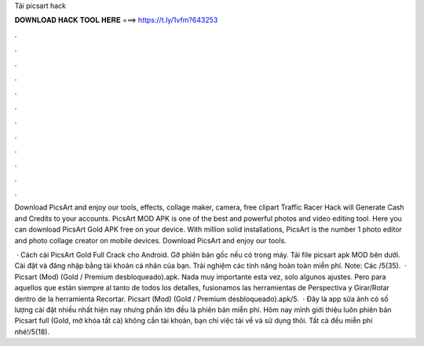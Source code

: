 Tải picsart hack



𝐃𝐎𝐖𝐍𝐋𝐎𝐀𝐃 𝐇𝐀𝐂𝐊 𝐓𝐎𝐎𝐋 𝐇𝐄𝐑𝐄 ===> https://t.ly/1vfm?643253



.



.



.



.



.



.



.



.



.



.



.



.

Download PicsArt and enjoy our tools, effects, collage maker, camera, free clipart Traffic Racer Hack will Generate Cash and Credits to your accounts. PicsArt MOD APK is one of the best and powerful photos and video editing tool. Here you can download PicsArt Gold APK free on your device. With million solid installations, PicsArt is the number 1 photo editor and photo collage creator on mobile devices. Download PicsArt and enjoy our tools.

 · Cách cài PicsArt Gold Full Crack cho Android. Gỡ phiên bản gốc nếu có trong máy. Tải file picsart apk MOD bên dưới. Cài đặt và đăng nhập bằng tài khoản cá nhân của bạn. Trải nghiệm các tính năng hoàn toàn miễn phí. Note: Các /5(35).  · Picsart (Mod) (Gold / Premium desbloqueado).apk. Nada muy importante esta vez, solo algunos ajustes. Pero para aquellos que están siempre al tanto de todos los detalles, fusionamos las herramientas de Perspectiva y Girar/Rotar dentro de la herramienta Recortar. Picsart (Mod) (Gold / Premium desbloqueado).apk/5.  · Đây là app sửa ảnh có số lượng cài đặt nhiều nhất hiện nay nhưng phần lớn đều là phiên bản miễn phí. Hôm nay mình giới thiệu luôn phiên bản Picsart full (Gold, mở khóa tất cả) không cần tài khoản, bạn chỉ việc tải về và sử dụng thôi. Tất cả đều miễn phí nhé!/5(18).

